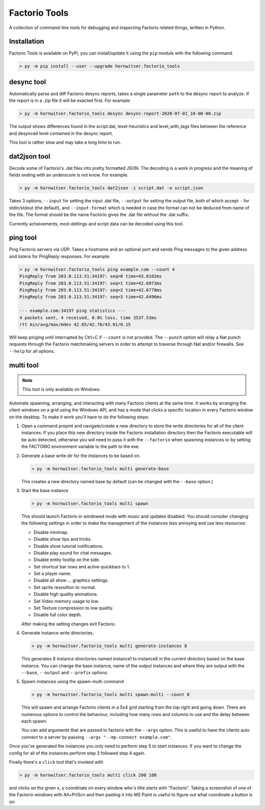 Factorio Tools
==============

A collection of command-line tools for debugging and inspecting Factorio
related things, written in Python.


Installation
------------

Factorio Tools is available on PyPi, you can install/update it using the
``pip`` module with the following command.

.. code ::

    > py -m pip install --user --upgrade hornwitser.factorio_tools


desync tool
-----------

Automatically parse and diff Factorio desync reports, takes a single
parameter ``path`` to the desync report to analyze.  If the report is in
a .zip file it will be exacted first.  For example:

.. code ::

    > py -m hornwitser.factorio_tools desync desync-report-2020-07-01_10-00-00.zip

The output shows differences found in the script.dat, level-heuristics
and level_with_tags files between the reference and desynced level
contained in the desync report.

This tool is rather slow and may take a long time to run.


dat2json tool
-------------

Decode some of Factorio's .dat files into pretty formatted JSON.  The
decoding is a work in progress and the meaning of fields ending with an
underscore is not know.  For example:

.. code ::

    > py -m hornwitser.factorio_tools dat2json -i script.dat -o script.json

Takes 3 options, ``--input`` for setting the input .dat file,
``--output`` for setting the output file, both of which accept ``-`` for
stdin/stdout (the default), and ``--input-format`` which is needed in
case the format can not be deduced from name of the file.  The format
should be the name Factorio gives the .dat file without the .dat suffix.

Currently acheivements, mod-dettings and script data can be decoded
using this tool.


ping tool
---------

Ping Factorio servers via UDP.  Takes a hostname and an optional port
and sends Ping messages to the given address and listens for PingReply
responses.  For example:

.. code ::

    > py -m hornwitser.factorio_tools ping example.com --count 4
    PingReply from 203.0.113.51:34197: seq=0 time=43.0102ms
    PingReply from 203.0.113.51:34197: seq=1 time=42.6973ms
    PingReply from 203.0.113.51:34197: seq=2 time=42.6778ms
    PingReply from 203.0.113.51:34197: seq=3 time=42.6496ms

    --- example.com:34197 ping statistics ---
    4 packets sent, 4 received, 0.0% loss, time 3537.53ms
    rtt min/avg/max/mdev 42.65/42.76/43.01/0.15

Will keep pinging until interrupted by Ctrl+C if ``--count`` is not
provided.  The ``--punch`` option will relay a Nat punch requests
through the Factorio matchmaking servers in order to attempt to traverse
through Nat and/or firewalls.  See ``--help`` for all options.


multi tool
----------

.. note ::  This tool is only available on Windows.

Automate spawning, arranging, and interacting with many Factorio clients
at the same time.  It works by arranging the client windows on a grid
using the Windows API, and has a mode that clicks a specific location
in every Factorio window on the desktop.  To make it work you'll have to
do the following steps:

1.  Open a command propmt and navigate/create a new directory to store
    the write directories for all of the client instances.  If you place
    this new directory inside the Factorio installation directory then
    the Factorio executable will be auto detected, otherwise you will
    need to pass it with the ``--factorio`` when spawning instances or
    by setting the FACTORIO environment variable to the path to the exe.

2.  Generate a base write dir for the instances to be based on.

    .. code ::

        > py -m hornwitser.factorio_tools multi generate-base

    This creates a new directory named base by default (can be changed
    with the ``--base`` option.)

3.  Start the base instance

    .. code ::

        > py -m hornwitser.factorio_tools multi spawn

    This should launch Factorio in windowed mode with music and updates
    disabled.  You should consider changing the following settings in
    order to make the management of the instances less annoying and use
    less resources:

    - Disable minimap.
    - Disable show tips and tricks.
    - Disable show tutorial notifications.
    - Disable play sound for chat messages.
    - Disable entity tooltip on the side.
    - Set shortcut bar rows and active quickbars to 1.
    - Set a player name.
    - Disable all show ... graphics settings.
    - Set sprite resoultion to normal.
    - Disable high quality animations.
    - Set Video memory usage to low.
    - Set Texture compression to low quality.
    - Disable full color depth.

    After making the setting changes exit Factorio.

4.  Generate instance write directories.

    .. code ::

        > py -m hornwitser.factorio_tools multi generate-instances 8

    This generates 8 instance directories named instance1 to instance8
    in the current directory based on the base instance.  You can
    change the base instance, name of the output instances and where
    they are output with the ``--base``, ``--output`` and ``--prefix``
    options.

5.  Spawn instances using the spawn-multi command

    .. code ::

        > py -m hornwitser.factorio_tools multi spawn-multi --count 8

    This will spawn and arrange Factorio clients in a 5x4 grid starting
    from the top right and going down.  There are numerous options to
    control the behaviour, including how many rows and columns to use
    and the delay between each spawn.

    You can add arguments that are passed to factorio with the
    ``--args`` option.  This is useful to have the clients auto connect
    to a server by passing ``--args "--mp-connect example.com"``.

Once you've generated the instances you only need to perform step 5 to
start instances.  If you want to change the config for all of the
instances perform step 3 followed step 4 again.

Finally there's a ``click`` tool that's invoked with

.. code ::

    > py -m hornwitser.factorio_tools multi click 200 180

and clicks on the given x, y coordinate on every window who's title
starts with "Factorio".  Taking a screenshot of one of the Factorio
windows with Alt+PrtScn and then pasting it into MS Paint is useful
to figure out what coordinate a button is on.
